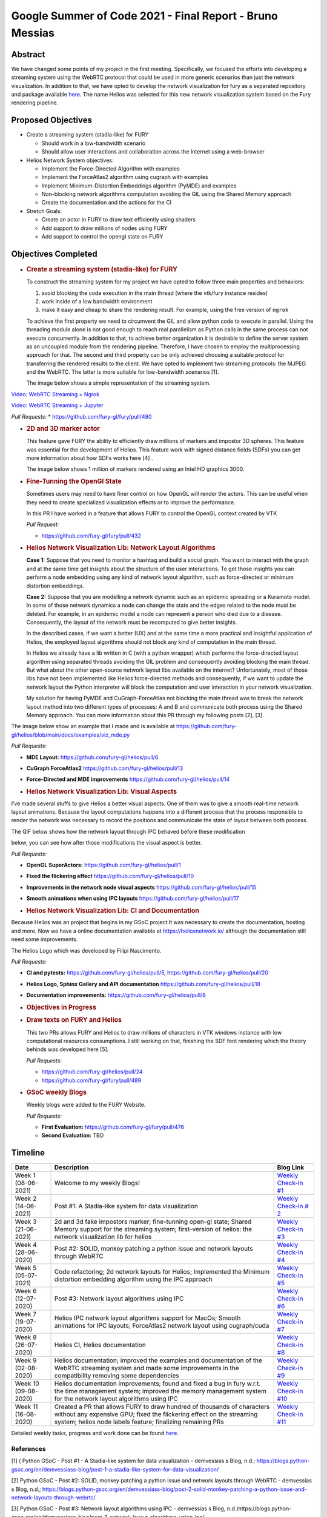 Google Summer of Code 2021 - Final Report - Bruno Messias
=========================================================

.. post:: August 23 2021
   :author: Bruno Messias
   :tags: google
   :category: gsoc


Abstract
--------

We have changed some points of my project in the first meeting.
Specifically, we focused the efforts into developing a streaming system
using the WebRTC protocol that could be used in more generic scenarios
than just the network visualization. In addition to that, we have opted
to develop the network visualization for fury as a separated repository
and package available `here <https://github.com/fury-gl/helios>`__. The
name Helios was selected for this new network visualization system based
on the Fury rendering pipeline.

Proposed Objectives
-------------------

-  Create a streaming system (stadia-like) for FURY

   -  Should work in a low-bandwidth scenario
   -  Should allow user interactions and collaboration across the
      Internet using a web-browser

-  Helios Network System objectives:

   -  Implement the Force-Directed Algorithm with examples
   -  Implement the ForceAtlas2 algorithm using cugraph with examples
   -  Implement Minimum-Distortion Embeddings algorithm (PyMDE) and
      examples
   -  Non-blocking network algorithms computation avoiding the GIL using
      the Shared Memory approach
   -  Create the documentation and the actions for the CI

-  Stretch Goals:

   -  Create an actor in FURY to draw text efficiently using shaders
   -  Add support to draw millions of nodes using FURY
   -  Add support to control the opengl state on FURY

Objectives Completed
--------------------

-  .. rubric:: Create a streaming system (stadia-like) for FURY
      :name: create-a-streaming-system-stadia-like-for-fury

   To construct the streaming system for my project we have opted to
   follow three main properties and behaviors:

   1. avoid blocking the code execution in the main thread (where the
      vtk/fury instance resides)
   2. work inside of a low bandwidth environment
   3. make it easy and cheap to share the rendering result. For example,
      using the free version of ``ngrok``

   To achieve the first property we need to circumvent the GIL and allow
   python code to execute in parallel. Using the threading module alone
   is not good enough to reach real parallelism as Python calls in the
   same process can not execute concurrently. In addition to that, to
   achieve better organization it is desirable to define the server
   system as an uncoupled module from the rendering pipeline. Therefore,
   I have chosen to employ the multiprocessing approach for that. The
   second and third property can be only achieved choosing a suitable
   protocol for transferring the rendered results to the client. We have
   opted to implement two streaming protocols: the MJPEG and the WebRTC.
   The latter is more suitable for low-bandwidth scenarios [1].

   The image below shows a simple representation of the streaming
   system.

.. raw:: html

      <center>
      <img alt="..." height="400"
         src="https://user-images.githubusercontent.com/6979335/121934889-33ff1480-cd1e-11eb-89a4-562fbb953ba4.png"/>
      </center>

   The video below shows how our streaming system works smothly and can
   be easily integrated inside of a Jupyter notebook.

`Video: WebRTC Streaming +
Ngrok <https://user-images.githubusercontent.com/6979335/130284952-2ffbf117-7119-4048-b7aa-428e0162fb7a.mp4>`__

`Video: WebRTC Streaming +
Jupyter <https://user-images.githubusercontent.com/6979335/130284261-20e84622-427e-4a59-a46f-6a33f5473025.mp4>`__

*Pull Requests:* \* https://github.com/fury-gl/fury/pull/480

-  .. rubric:: 2D and 3D marker actor
      :name: d-and-3d-marker-actor

   This feature gave FURY the ability to efficiently draw millions of
   markers and impostor 3D spheres. This feature was essential for the
   development of Helios. This feature work with signed distance fields
   (SDFs) you can get more information about how SDFs works here [4] .

   The image below shows 1 million of markers rendered using an Intel
   HD graphics 3000.

.. raw:: html

      <center>
         <img src="https://user-images.githubusercontent.com/6979335/116004971-70927780-a5db-11eb-8363-8c0757574eb4.png"/>
      </center>

-  .. rubric:: Fine-Tunning the OpenGl State
      :name: fine-tunning-the-opengl-state

   Sometimes users may need to have finer control on how OpenGL will
   render the actors. This can be useful when they need to create
   specialized visualization effects or to improve the performance.

   In this PR I have worked in a feature that allows FURY to control the
   OpenGL context created by VTK

   *Pull Request:*

   -  https://github.com/fury-gl/fury/pull/432

-  .. rubric:: Helios Network Visualization Lib: Network Layout
      Algorithms
      :name: helios-network-visualization-lib-network-layout-algorithms

   **Case 1:** Suppose that you need to monitor a hashtag and build a
   social graph. You want to interact with the graph and at the same
   time get insights about the structure of the user interactions. To
   get those insights you can perform a node embedding using any kind of
   network layout algorithm, such as force-directed or minimum
   distortion embeddings.

   **Case 2:** Suppose that you are modelling a network dynamic such as
   an epidemic spreading or a Kuramoto model. In some of those network
   dynamics a node can change the state and the edges related to the
   node must be deleted. For example, in an epidemic model a node can
   represent a person who died due to a disease. Consequently, the
   layout of the network must be recomputed to give better insights.

   In the described cases, if we want a better (UX) and at the same time
   a more practical and insightful application of Helios, the employed
   layout algorithms should not block any kind of computation in the
   main thread.

   In Helios we already have a lib written in C (with a python wrapper)
   which performs the force-directed layout algorithm using separated
   threads avoiding the GIL problem and consequently avoiding blocking
   the main thread. But what about the other open-source network layout
   libs available on the internet? Unfortunately, most of those libs
   have not been implemented like Helios force-directed methods and
   consequently, if we want to update the network layout the Python
   interpreter will block the computation and user interaction in your
   network visualization.

   My solution for having PyMDE and CuGraph-ForceAtlas not blocking the
   main thread was to break the network layout method into two different
   types of processes: A and B and communicate both process using the
   Shared Memory approach. You can more information about this PR
   through my following posts [2], [3].

The image below show an example that I made and is available at
https://github.com/fury-gl/helios/blob/main/docs/examples/viz_mde.py

|image2| *Pull Requests:*

-  **MDE Layout:** https://github.com/fury-gl/helios/pull/6

-  **CuGraph ForceAtlas2** https://github.com/fury-gl/helios/pull/13

-  **Force-Directed and MDE improvements**
   https://github.com/fury-gl/helios/pull/14

-  .. rubric:: Helios Network Visualization Lib: Visual Aspects
      :name: helios-network-visualization-lib-visual-aspects

I’ve made several stuffs to give Helios a better visual aspects. One of
them was to give a smooth real-time network layout animations. Because
the layout computations happens into a different process that the
process responsible to render the network was necessary to record the
positions and communicate the state of layout between both process.

The GIF below shows how the network layout through IPC behaved before
these modification

.. raw:: html

   <center>
   <img src="https://user-images.githubusercontent.com/6979335/125310065-a3a9f480-e308-11eb-98d9-0ff5406a0e96.gif"/>
   </center>

below, you can see how after those modifications the visual aspect is
better.

.. raw:: html

   <center>
   <img alt="..." height="300"
   src="https://user-images.githubusercontent.com/6979335/126175583-c7d85f0a-3d0c-400e-bbdd-4cbcd2a36fed.gif"/>
   </center>

*Pull Requests:*

-  **OpenGL SuperActors:** https://github.com/fury-gl/helios/pull/1

-  **Fixed the flickering effect**
   https://github.com/fury-gl/helios/pull/10

-  **Improvements in the network node visual aspects**
   https://github.com/fury-gl/helios/pull/15

-  **Smooth animations when using IPC layouts**
   https://github.com/fury-gl/helios/pull/17

-  .. rubric:: Helios Network Visualization Lib: CI and Documentation
      :name: helios-network-visualization-lib-ci-and-documentation

Because Helios was an project that begins in my GSoC project It was
necessary to create the documentation, hosting and more. Now we have a
online documentation available at https://heliosnetwork.io/ although the
documentation still need some improvements.

The Helios Logo which was developed by
Filipi Nascimento.

.. raw:: html

   <img alt="Helios Network Logo" height="100" src="https://fury-gl.github.io/helios-website/_images/logo.png"/>

*Pull Requests:*

-  **CI and pytests:** https://github.com/fury-gl/helios/pull/5,
   https://github.com/fury-gl/helios/pull/20

-  **Helios Logo, Sphinx Gallery and API documentation**
   https://github.com/fury-gl/helios/pull/18

-  **Documentation improvements:**
   https://github.com/fury-gl/helios/pull/8

-  .. rubric:: Objectives in Progress
      :name: objectives-in-progress

-  .. rubric:: Draw texts on FURY and Helios
      :name: draw-texts-on-fury-and-helios

   This two PRs allows FURY and Helios to draw millions of characters in
   VTK windows instance with low computational resources consumptions. I
   still working on that, finishing the SDF font rendering which the
   theory behinds was developed here [5].

   *Pull Requests:*

   -  https://github.com/fury-gl/helios/pull/24

   -  https://github.com/fury-gl/fury/pull/489

      .. raw:: html

         <center>
         <img alt="..." height="400" src="https://user-images.githubusercontent.com/6979335/129643743-6cb12c06-3415-4a02-ba43-ccc97003b02d.png"/>
         </center>

-  .. rubric:: GSoC weekly Blogs
      :name: gsoc-weekly-blogs

   Weekly blogs were added to the FURY Website.

   *Pull Requests:*

   -  **First Evaluation:** https://github.com/fury-gl/fury/pull/476
   -  **Second Evaluation:** TBD

Timeline
--------

+-----------------+-----------------------------+-----------------------------+
| Date            | Description                 | Blog Link                   |
+=================+=============================+=============================+
| Week 1          | Welcome to my weekly Blogs! | `Weekly Check-in            |
| (08-06-2021)    |                             | #1 <https://blogs.python-   |
|                 |                             | gsoc.org/en/demvessiass-blo |
|                 |                             | g/weekly-check-in-1-21/>`__ |
+-----------------+-----------------------------+-----------------------------+
| Week  2         | Post #1: A Stadia-like      | `Weekly Check-in            |
| (14-06-2021)    | system for data             | #                           |
|                 | visualization               | 2 <https://blogs.python-gso |
|                 |                             | c.org/en/demvessiass-blog/p |
|                 |                             | ost-1-a-stadia-like-system- |
|                 |                             | for-data-visualization/>`__ |
+-----------------+-----------------------------+-----------------------------+
| Week 3          | 2d and 3d fake impostors    | `Weekly Check-in            |
| (21-06-2021)    | marker; fine-tunning        | #3 <https://blogs.python-   |
|                 | open-gl state; Shared       | gsoc.org/en/demvessiass-blo |
|                 | Memory support for the      | g/weekly-check-in-3-15/>`__ |
|                 | streaming system;           |                             |
|                 | first-version of helios:    |                             |
|                 | the network visualization   |                             |
|                 | lib for helios              |                             |
+-----------------+-----------------------------+-----------------------------+
| Week 4          | Post #2: SOLID, monkey      | `Weekly Check-in            |
| (28-06-2020)    | patching a python issue and | #4                          |
|                 | network layouts through     | <https://blogs.python-gsoc  |
|                 | WebRTC                      | .org/en/demvessiass-blog/po |
|                 |                             | st-2-solid-monkey-patching- |
|                 |                             | a-python-issue-and-network- |
|                 |                             | layouts-through-webrtc/>`__ |
+-----------------+-----------------------------+-----------------------------+
| Week 5          | Code refactoring; 2d        | `Weekly Check-in            |
| (05-07-2021)    | network layouts for Helios; | #5 <https://blogs.python-   |
|                 | Implemented the Minimum     | gsoc.org/en/demvessiass-blo |
|                 | distortion embedding        | g/weekly-check-in-5-14/>`__ |
|                 | algorithm using the IPC     |                             |
|                 | approach                    |                             |
+-----------------+-----------------------------+-----------------------------+
| Week 6          | Post #3: Network layout     | `Weekly Check-in            |
| (12-07-2020)    | algorithms using IPC        | #6 <https://blogs.py        |
|                 |                             | thon-gsoc.org/en/demvessias |
|                 |                             | s-blog/post-3-network-layou |
|                 |                             | t-algorithms-using-ipc/>`__ |
+-----------------+-----------------------------+-----------------------------+
| Week 7          | Helios IPC network layout   | `Weekly Check-in            |
| (19-07-2020)    | algorithms support for      | #7 <https://blogs.python-   |
|                 | MacOs; Smooth animations    | gsoc.org/en/demvessiass-blo |
|                 | for IPC layouts;            | g/weekly-check-in-7-14/>`__ |
|                 | ForceAtlas2 network layout  |                             |
|                 | using cugraph/cuda          |                             |
+-----------------+-----------------------------+-----------------------------+
| Week 8          | Helios CI, Helios           | `Weekly Check-in            |
| (26-07-2020)    | documentation               | #8 <https://blogs.python    |
|                 |                             | -gsoc.org/en/demvessiass-bl |
|                 |                             | og/weekly-check-in-8-9/>`__ |
+-----------------+-----------------------------+-----------------------------+
| Week 9          | Helios documentation;       | `Weekly Check-in            |
| (02-08-2020)    | improved the examples and   | #9 <https://blogs.python-   |
|                 | documentation of the WebRTC | gsoc.org/en/demvessiass-blo |
|                 | streaming system and made   | g/weekly-check-in-9-16/>`__ |
|                 | some improvements in the    |                             |
|                 | compatibility removing some |                             |
|                 | dependencies                |                             |
+-----------------+-----------------------------+-----------------------------+
| Week 10         | Helios documentation        | `Weekly Check-in            |
| (09-08-2020)    | improvements; found and     | #10 <https://blogs.python-g |
|                 | fixed a bug in fury w.r.t.  | soc.org/en/demvessiass-blog |
|                 | the time management system; | /weekly-check-in-10-12/>`__ |
|                 | improved the memory         |                             |
|                 | management system for the   |                             |
|                 | network layout algorithms   |                             |
|                 | using IPC                   |                             |
+-----------------+-----------------------------+-----------------------------+
| Week 11         | Created a PR that allows    | `Weekly Check-in            |
| (16-08-2020)    | FURY to draw hundred of     | #11 <https://blogs.python-g |
|                 | thousands of characters     | soc.org/en/demvessiass-blog |
|                 | without any expensive GPU;  | /weekly-check-in-11-13/>`__ |
|                 | fixed the flickering effect |                             |
|                 | on the streaming system;    |                             |
|                 | helios node labels feature; |                             |
|                 | finalizing remaining PRs    |                             |
+-----------------+-----------------------------+-----------------------------+

Detailed weekly tasks, progress and work done can be found
`here <https://blogs.python-gsoc.org/en/demvessiass-blog/>`__.

References
~~~~~~~~~~

[1] ( Python GSoC - Post #1 - A Stadia-like system for data
visualization - demvessias s Blog, n.d.;
https://blogs.python-gsoc.org/en/demvessiass-blog/post-1-a-stadia-like-system-for-data-visualization/

[2] Python GSoC - Post #2: SOLID, monkey patching a python issue and
network layouts through WebRTC - demvessias s Blog, n.d.;
https://blogs.python-gsoc.org/en/demvessiass-blog/post-2-solid-monkey-patching-a-python-issue-and-network-layouts-through-webrtc/

[3] Python GSoC - Post #3: Network layout algorithms using IPC -
demvessias s Blog,
n.d.)https://blogs.python-gsoc.org/en/demvessiass-blog/post-3-network-layout-algorithms-using-ipc/

[4] Rougier, N.P., 2018. An open access book on Python, OpenGL and
Scientific Visualization [WWW Document]. An open access book on Python,
OpenGL and Scientific Visualization. URL
https://github.com/rougier/python-opengl (accessed 8.21.21).

[5] Green, C., 2007. Improved alpha-tested magnification for vector
textures and special effects, in: ACM SIGGRAPH 2007 Courses on -
SIGGRAPH ’07. Presented at the ACM SIGGRAPH 2007 courses, ACM Press, San
Diego, California, p. 9. https://doi.org/10.1145/1281500.1281665

.. |image2| image:: https://user-images.githubusercontent.com/6979335/125310065-a3a9f480-e308-11eb-98d9-0ff5406a0e96.gif
